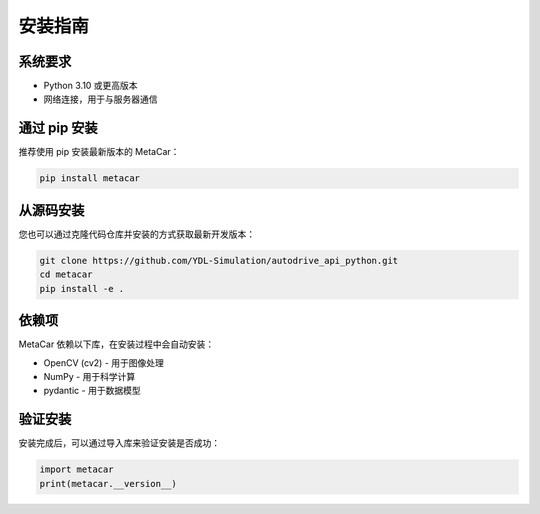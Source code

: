 安装指南
========

系统要求
--------

* Python 3.10 或更高版本
* 网络连接，用于与服务器通信

通过 pip 安装
--------------

推荐使用 pip 安装最新版本的 MetaCar：

.. code-block:: bash

    pip install metacar

从源码安装
----------

您也可以通过克隆代码仓库并安装的方式获取最新开发版本：

.. code-block:: bash

    git clone https://github.com/YDL-Simulation/autodrive_api_python.git
    cd metacar
    pip install -e .

依赖项
------

MetaCar 依赖以下库，在安装过程中会自动安装：

* OpenCV (cv2) - 用于图像处理
* NumPy - 用于科学计算
* pydantic - 用于数据模型

验证安装
--------

安装完成后，可以通过导入库来验证安装是否成功：

.. code-block:: python

    import metacar
    print(metacar.__version__)
